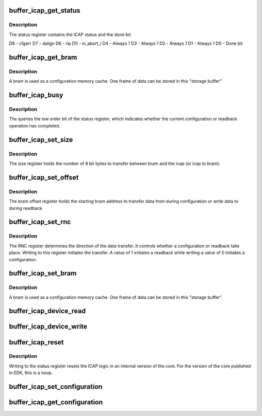 .. -*- coding: utf-8; mode: rst -*-
.. src-file: drivers/char/xilinx_hwicap/buffer_icap.c

.. _`buffer_icap_get_status`:

buffer_icap_get_status
======================

.. c:function:: u32 buffer_icap_get_status(struct hwicap_drvdata *drvdata)

    Get the contents of the status register.

    :param struct hwicap_drvdata \*drvdata:
        a pointer to the drvdata.

.. _`buffer_icap_get_status.description`:

Description
-----------

The status register contains the ICAP status and the done bit.

D8 - cfgerr
D7 - dalign
D6 - rip
D5 - in_abort_l
D4 - Always 1
D3 - Always 1
D2 - Always 1
D1 - Always 1
D0 - Done bit

.. _`buffer_icap_get_bram`:

buffer_icap_get_bram
====================

.. c:function:: u32 buffer_icap_get_bram(void __iomem *base_address, u32 offset)

    Reads data from the storage buffer bram.

    :param void __iomem \*base_address:
        contains the base address of the component.

    :param u32 offset:
        The word offset from which the data should be read.

.. _`buffer_icap_get_bram.description`:

Description
-----------

A bram is used as a configuration memory cache.  One frame of data can
be stored in this "storage buffer".

.. _`buffer_icap_busy`:

buffer_icap_busy
================

.. c:function:: bool buffer_icap_busy(void __iomem *base_address)

    Return true if the icap device is busy

    :param void __iomem \*base_address:
        is the base address of the device

.. _`buffer_icap_busy.description`:

Description
-----------

The queries the low order bit of the status register, which
indicates whether the current configuration or readback operation
has completed.

.. _`buffer_icap_set_size`:

buffer_icap_set_size
====================

.. c:function:: void buffer_icap_set_size(void __iomem *base_address, u32 data)

    Set the size register.

    :param void __iomem \*base_address:
        is the base address of the device

    :param u32 data:
        The size in bytes.

.. _`buffer_icap_set_size.description`:

Description
-----------

The size register holds the number of 8 bit bytes to transfer between
bram and the icap (or icap to bram).

.. _`buffer_icap_set_offset`:

buffer_icap_set_offset
======================

.. c:function:: void buffer_icap_set_offset(void __iomem *base_address, u32 data)

    Set the bram offset register.

    :param void __iomem \*base_address:
        contains the base address of the device.

    :param u32 data:
        is the value to be written to the data register.

.. _`buffer_icap_set_offset.description`:

Description
-----------

The bram offset register holds the starting bram address to transfer
data from during configuration or write data to during readback.

.. _`buffer_icap_set_rnc`:

buffer_icap_set_rnc
===================

.. c:function:: void buffer_icap_set_rnc(void __iomem *base_address, u32 data)

    Set the RNC (Readback not Configure) register.

    :param void __iomem \*base_address:
        contains the base address of the device.

    :param u32 data:
        is the value to be written to the data register.

.. _`buffer_icap_set_rnc.description`:

Description
-----------

The RNC register determines the direction of the data transfer.  It
controls whether a configuration or readback take place.  Writing to
this register initiates the transfer.  A value of 1 initiates a
readback while writing a value of 0 initiates a configuration.

.. _`buffer_icap_set_bram`:

buffer_icap_set_bram
====================

.. c:function:: void buffer_icap_set_bram(void __iomem *base_address, u32 offset, u32 data)

    Write data to the storage buffer bram.

    :param void __iomem \*base_address:
        contains the base address of the component.

    :param u32 offset:
        The word offset at which the data should be written.

    :param u32 data:
        The value to be written to the bram offset.

.. _`buffer_icap_set_bram.description`:

Description
-----------

A bram is used as a configuration memory cache.  One frame of data can
be stored in this "storage buffer".

.. _`buffer_icap_device_read`:

buffer_icap_device_read
=======================

.. c:function:: int buffer_icap_device_read(struct hwicap_drvdata *drvdata, u32 offset, u32 count)

    Transfer bytes from ICAP to the storage buffer.

    :param struct hwicap_drvdata \*drvdata:
        a pointer to the drvdata.

    :param u32 offset:
        The storage buffer start address.

    :param u32 count:
        The number of words (32 bit) to read from the
        device (ICAP).

.. _`buffer_icap_device_write`:

buffer_icap_device_write
========================

.. c:function:: int buffer_icap_device_write(struct hwicap_drvdata *drvdata, u32 offset, u32 count)

    Transfer bytes from ICAP to the storage buffer.

    :param struct hwicap_drvdata \*drvdata:
        a pointer to the drvdata.

    :param u32 offset:
        The storage buffer start address.

    :param u32 count:
        The number of words (32 bit) to read from the
        device (ICAP).

.. _`buffer_icap_reset`:

buffer_icap_reset
=================

.. c:function:: void buffer_icap_reset(struct hwicap_drvdata *drvdata)

    Reset the logic of the icap device.

    :param struct hwicap_drvdata \*drvdata:
        a pointer to the drvdata.

.. _`buffer_icap_reset.description`:

Description
-----------

Writing to the status register resets the ICAP logic in an internal
version of the core.  For the version of the core published in EDK,
this is a noop.

.. _`buffer_icap_set_configuration`:

buffer_icap_set_configuration
=============================

.. c:function:: int buffer_icap_set_configuration(struct hwicap_drvdata *drvdata, u32 *data, u32 size)

    Load a partial bitstream from system memory.

    :param struct hwicap_drvdata \*drvdata:
        a pointer to the drvdata.

    :param u32 \*data:
        Kernel address of the partial bitstream.

    :param u32 size:
        the size of the partial bitstream in 32 bit words.

.. _`buffer_icap_get_configuration`:

buffer_icap_get_configuration
=============================

.. c:function:: int buffer_icap_get_configuration(struct hwicap_drvdata *drvdata, u32 *data, u32 size)

    Read configuration data from the device.

    :param struct hwicap_drvdata \*drvdata:
        a pointer to the drvdata.

    :param u32 \*data:
        Address of the data representing the partial bitstream

    :param u32 size:
        the size of the partial bitstream in 32 bit words.

.. This file was automatic generated / don't edit.

